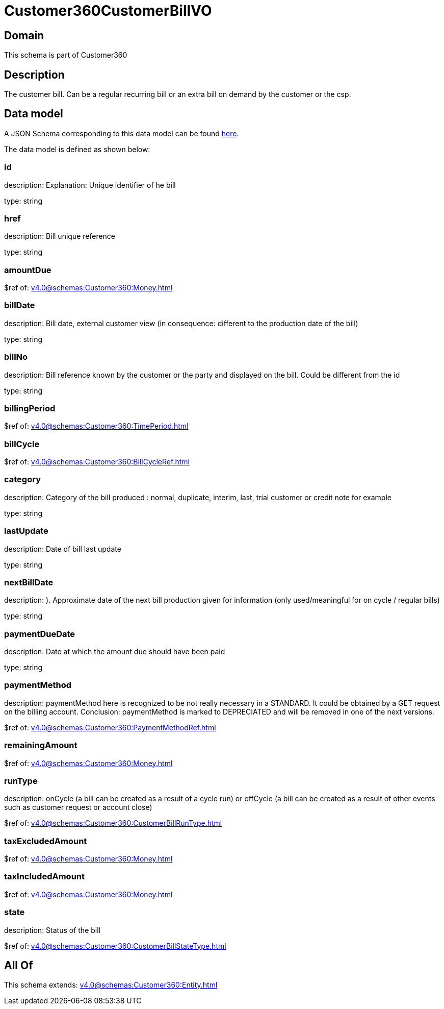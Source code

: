 = Customer360CustomerBillVO

[#domain]
== Domain

This schema is part of Customer360

[#description]
== Description

The customer bill. Can be a regular recurring bill or an extra bill on demand by the customer or the csp.


[#data_model]
== Data model

A JSON Schema corresponding to this data model can be found https://tmforum.org[here].

The data model is defined as shown below:


=== id
description: Explanation: Unique identifier of he bill

type: string


=== href
description: Bill unique reference

type: string


=== amountDue
$ref of: xref:v4.0@schemas:Customer360:Money.adoc[]


=== billDate
description: Bill date, external customer view (in consequence: different to the production date of the bill)

type: string


=== billNo
description: Bill reference known by the customer or the party and displayed on the bill. Could be different from the id

type: string


=== billingPeriod
$ref of: xref:v4.0@schemas:Customer360:TimePeriod.adoc[]


=== billCycle
$ref of: xref:v4.0@schemas:Customer360:BillCycleRef.adoc[]


=== category
description: Category of the bill produced : normal, duplicate, interim, last, trial customer or credit note for example

type: string


=== lastUpdate
description: Date of bill last update

type: string


=== nextBillDate
description: ). Approximate date of  the next bill production given for information (only used/meaningful for on cycle / regular bills)

type: string


=== paymentDueDate
description: Date at which the amount due should have been paid

type: string


=== paymentMethod
description: paymentMethod here is recognized to be not really necessary in a STANDARD. It could be obtained by a GET request on the billing account. Conclusion: paymentMethod is marked to DEPRECIATED and will be removed in one of the next versions.

$ref of: xref:v4.0@schemas:Customer360:PaymentMethodRef.adoc[]


=== remainingAmount
$ref of: xref:v4.0@schemas:Customer360:Money.adoc[]


=== runType
description: onCycle (a bill can be created as a result of a cycle run) or offCycle (a bill can be created as a result of other events such as customer request or account close)

$ref of: xref:v4.0@schemas:Customer360:CustomerBillRunType.adoc[]


=== taxExcludedAmount
$ref of: xref:v4.0@schemas:Customer360:Money.adoc[]


=== taxIncludedAmount
$ref of: xref:v4.0@schemas:Customer360:Money.adoc[]


=== state
description: Status of the bill

$ref of: xref:v4.0@schemas:Customer360:CustomerBillStateType.adoc[]


[#all_of]
== All Of

This schema extends: xref:v4.0@schemas:Customer360:Entity.adoc[]
